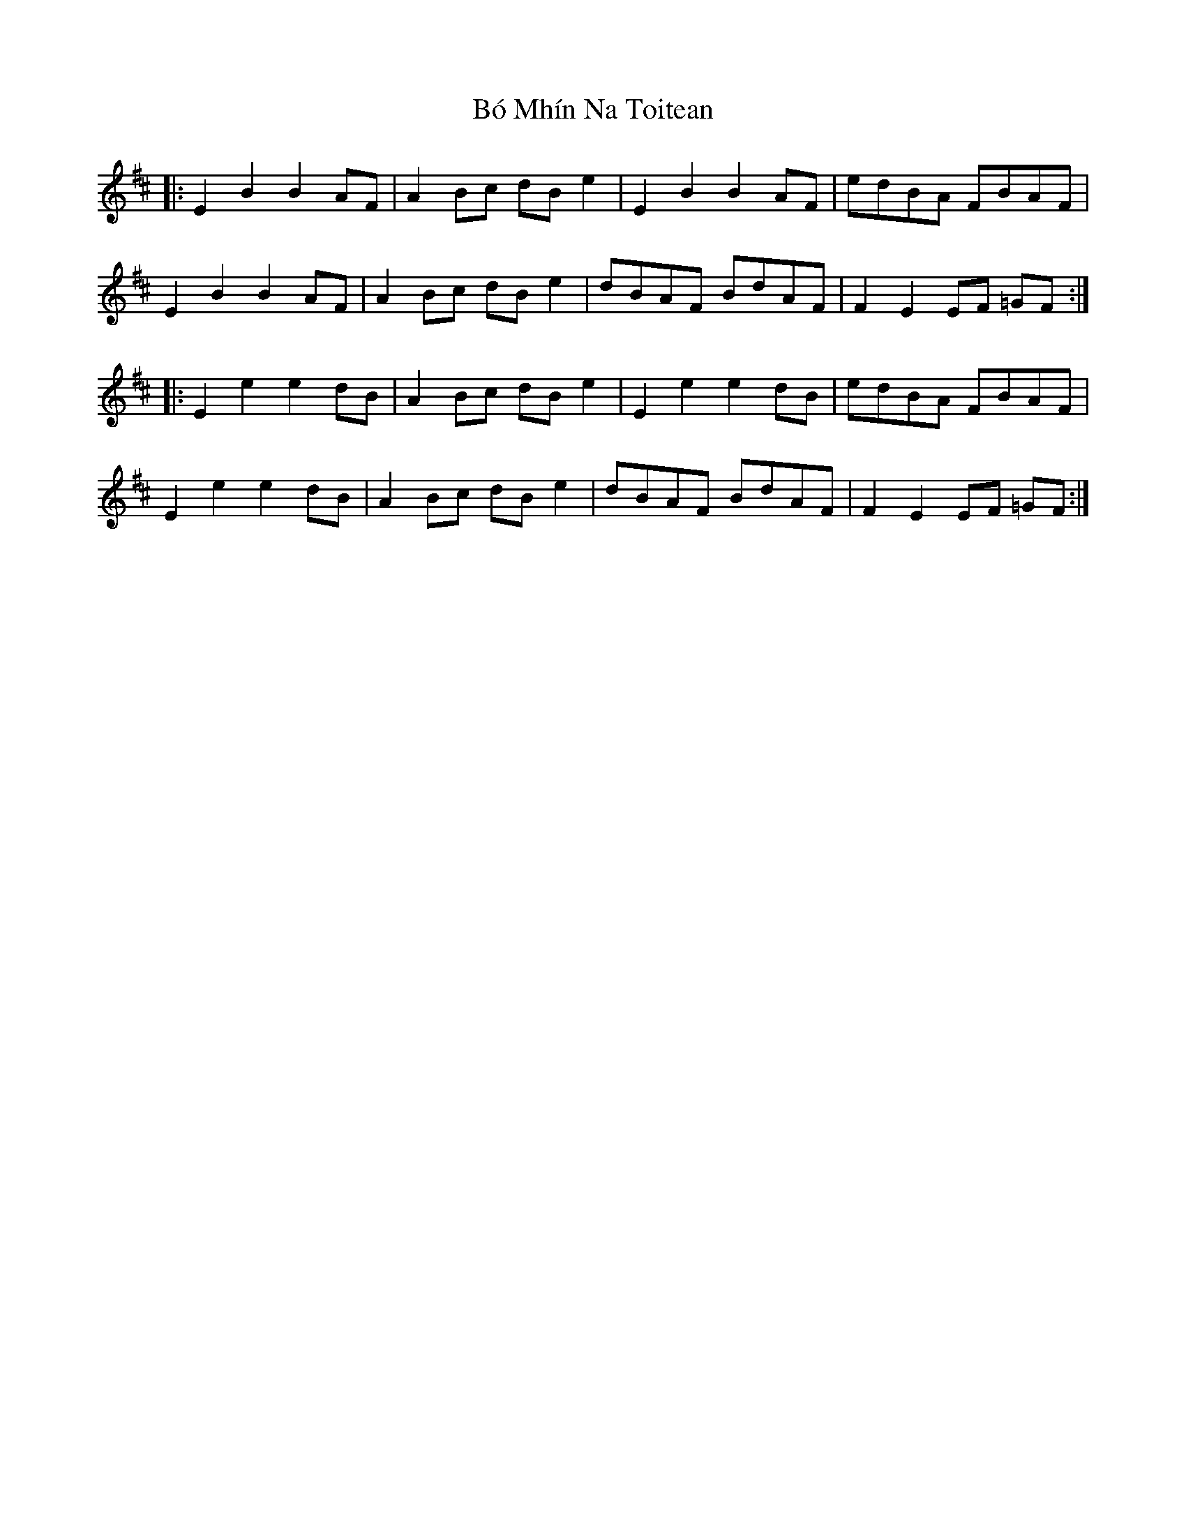X: 4243
T: Bó Mhín Na Toitean
R: march
M: 
K: Edorian
|:E2B2 B2AF|A2 Bc dB e2|E2B2 B2AF|edBA FBAF|
E2B2 B2AF|A2 Bc dB e2|dBAF BdAF|F2 E2 EF =GF:|
|:E2 e2 e2 dB|A2 Bc dB e2|E2e2 e2dB|edBA FBAF|
E2e2 e2dB|A2 Bc dB e2|dBAF BdAF|F2 E2 EF =GF:|

